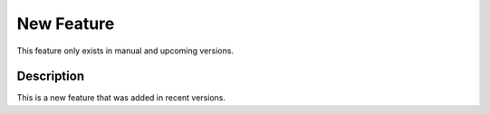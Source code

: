 .. _new-feature:

===========
New Feature
===========

This feature only exists in manual and upcoming versions.

Description
-----------

This is a new feature that was added in recent versions.

